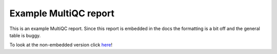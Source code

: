 Example MultiQC report
######################

This is an example MultiQC report.
Since this report is embedded in the docs the formatting is a bit off and the general table is buggy.

To look at the non-embedded version click `here <https://vanheeringen-lab.github.io/seq2science/_static/MultiQC_Report.html>`_!

.. raw:: html
   :file: ../resources/MultiQC_Report.html
